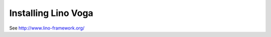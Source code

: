 .. _voga.install:

Installing Lino Voga
=======================


See http://www.lino-framework.org/
